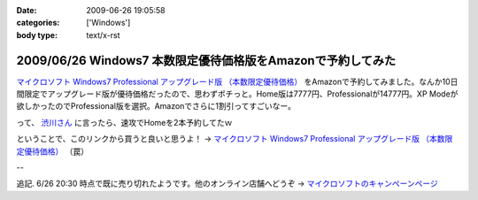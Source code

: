 :date: 2009-06-26 19:05:58
:categories: ['Windows']
:body type: text/x-rst

============================================================
2009/06/26 Windows7 本数限定優待価格版をAmazonで予約してみた
============================================================

`マイクロソフト Windows7 Professional アップグレード版 （本数限定優待価格）`_ をAmazonで予約してみました。なんか10日間限定でアップグレード版が優待価格だったので、思わずポチっと。Home版は7777円、Professionalが14777円。XP Modeが欲しかったのでProfessional版を選択。Amazonでさらに1割引ってすごいなー。

って、 `渋川さん`_ に言ったら、速攻でHomeを2本予約してたｗ


ということで、このリンクから買うと良いと思うよ！ → `マイクロソフト Windows7 Professional アップグレード版 （本数限定優待価格）`_ （罠）


--

追記. 6/26 20:30 時点で既に売り切れたようです。他のオンライン店舗へどうぞ -> `マイクロソフトのキャンペーンページ`_

.. _`マイクロソフトのキャンペーンページ`: http://www.microsoft.com/japan/windows/possibilities/buynow/pre-order.aspx

.. _`渋川さん`: http://blog.shibu.jp/

.. _`マイクロソフト Windows7 Professional アップグレード版 （本数限定優待価格）`: http://www.amazon.co.jp/dp/B002BWPTXS/freiaweb-22


.. :extend type: text/html
.. :extend:

